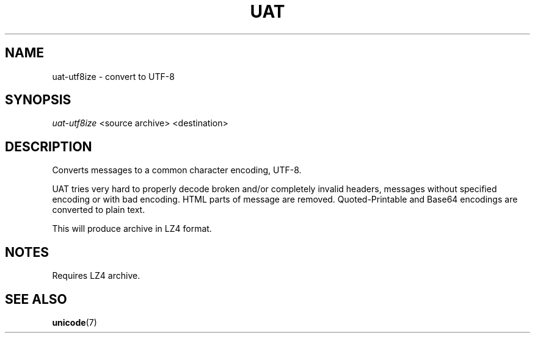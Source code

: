 .TH UAT 1 2016-11-24 UAT "Usenet Archive Toolkit"
.SH NAME
uat-utf8ize \- convert to UTF-8
.SH SYNOPSIS
.I uat-utf8ize
<source archive>
<destination>
.SH DESCRIPTION
Converts messages to a common character encoding, UTF-8.

UAT tries very hard to properly decode broken and/or completely invalid
headers, messages without specified encoding or with bad encoding. HTML
parts of message are removed. Quoted-Printable and Base64 encodings are
converted to plain text.

This will produce archive in LZ4 format.
.SH NOTES
Requires LZ4 archive.
.SH "SEE ALSO"
.ad l
.nh
.BR \%unicode (7)
